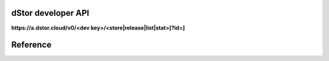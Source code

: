 dStor developer API
===================

**https://a.dstor.cloud/v0/<dev key>/<store|release|list|stat>[?id=]**

Reference
=========

.. http:get::  /v0/<dev key>/list

    Retrieve a list of stored files.  Returns a JSON array with every object a developer has stored.

    **Example**

    .. prompt:: bash $

      curl https://a.dstor.cloud/v0/0123456789abcdef/list

    **Response**

    .. sourcecode:: js

      [
        { file_hash: "QmX9b1UChdeCdBXTjFx7o6dAPdHKmMfRFshQWJbEHCWrKe", file_name: "telos-logo.png" }
      ]

.. http:get::  /v0/<dev key>/stat

    Retrieve info about a stored file.  Returns a JSON hash with all of the metadata known about an object.

    **Example**

    .. prompt:: bash $

      curl https://a.dstor.cloud/v0/0123456789abcdef/stat?id=QmX9b1UChdeCdBXTjFx7o6dAPdHKmMfRFshQWJbEHCWrKe

    **Response**

    .. sourcecode:: js

      {
        "file_hash": "QmX9b1UChdeCdBXTjFx7o6dAPdHKmMfRFshQWJbEHCWrKe",
        "file_name": "telos-logo.png",
        "created": "2019-10-03 18:20:02.954406-07",
        "life_requests": 10000,
        "l30d_requests": [ 1, 2, 3, 4, 5, 6, 7 ],
        "comment": "Telos Logo added for the Telos Foundation"
      }

.. http:get::  /v0/<dev key>/release

    Release a stored object.  Objects that are released may still be accessible after the action.

    **Example**

    .. prompt:: bash $

      curl https://a.dstor.cloud/v0/0123456789abcdef/release?id=QmX9b1UChdeCdBXTjFx7o6dAPdHKmMfRFshQWJbEHCWrKe

    **Response**

    .. sourcecode:: js

      {
        "result": "received"
      }

.. http:post::  /v0/<dev key>/store

    Store an object.

    **Example**

    .. prompt:: bash $

      dd if=/dev/urandom of=/tmp/dstor-example-file count=1
      curl -X POST -F 'data=@/tmp/dstor-example-file' -d '{"file_name": "telos-logo.png", "comment": "Telos Logo added for the Telos Foundation"}' https://a.dstor.cloud/v0/0123456789abcdef/store

    **Response**

    .. sourcecode:: js

      {
        "file_hash": "QmX9b1UChdeCdBXTjFx7o6dAPdHKmMfRFshQWJbEHCWrKe",
        "created": "2019-10-03 18:20:02.954406-07"
      }
